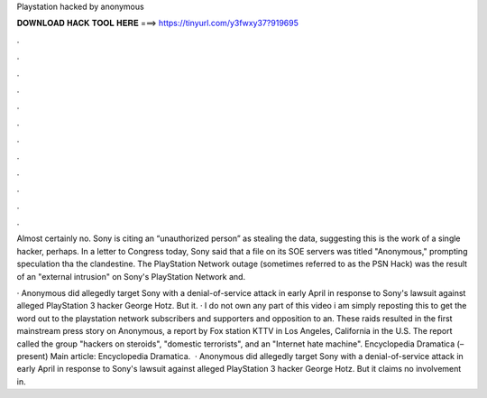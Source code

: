 Playstation hacked by anonymous



𝐃𝐎𝐖𝐍𝐋𝐎𝐀𝐃 𝐇𝐀𝐂𝐊 𝐓𝐎𝐎𝐋 𝐇𝐄𝐑𝐄 ===> https://tinyurl.com/y3fwxy37?919695



.



.



.



.



.



.



.



.



.



.



.



.

Almost certainly no. Sony is citing an “unauthorized person” as stealing the data, suggesting this is the work of a single hacker, perhaps. In a letter to Congress today, Sony said that a file on its SOE servers was titled "Anonymous," prompting speculation tha the clandestine. The PlayStation Network outage (sometimes referred to as the PSN Hack) was the result of an "external intrusion" on Sony's PlayStation Network and.

· Anonymous did allegedly target Sony with a denial-of-service attack in early April in response to Sony's lawsuit against alleged PlayStation 3 hacker George Hotz. But it. · I do not own any part of this video i am simply reposting this to get the word out to the playstation network subscribers and supporters and opposition to an. These raids resulted in the first mainstream press story on Anonymous, a report by Fox station KTTV in Los Angeles, California in the U.S. The report called the group "hackers on steroids", "domestic terrorists", and an "Internet hate machine". Encyclopedia Dramatica (–present) Main article: Encyclopedia Dramatica.  · Anonymous did allegedly target Sony with a denial-of-service attack in early April in response to Sony's lawsuit against alleged PlayStation 3 hacker George Hotz. But it claims no involvement in.
